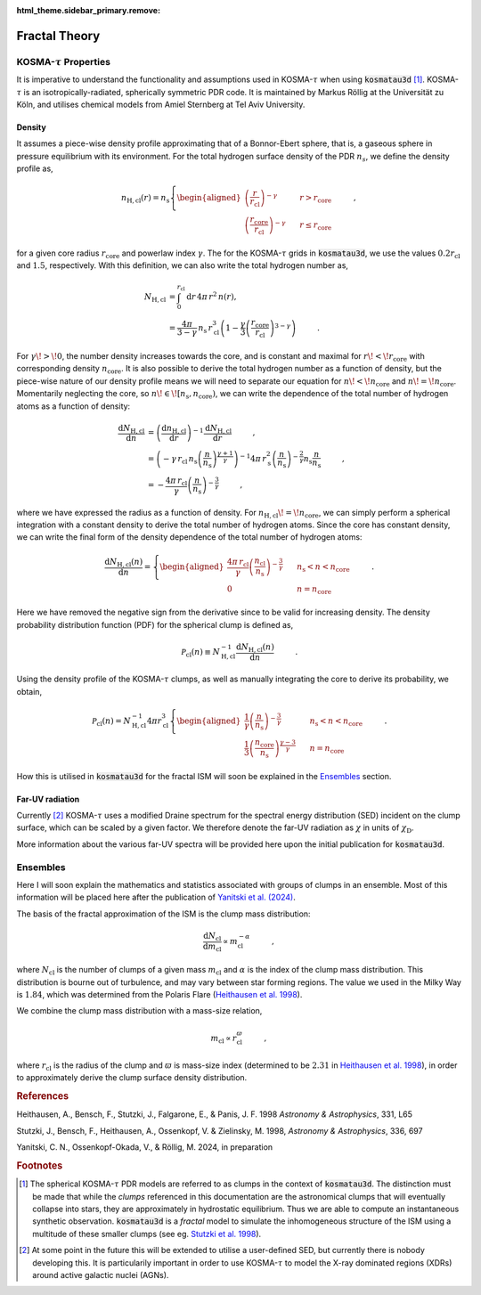 :html_theme.sidebar_primary.remove:

**************
Fractal Theory
**************

KOSMA-:math:`\tau` Properties
=============================

It is imperative to understand the functionality and assumptions used in 
KOSMA-:math:`\tau` when using :code:`kosmatau3d` [#f1]_. 
KOSMA-:math:`\tau` is an isotropically-radiated, spherically symmetric PDR code.
It is maintained by Markus Röllig at the Universität zu Köln, and utilises 
chemical models from Amiel Sternberg at Tel Aviv University.

Density
-------

It assumes a piece-wise density profile approximating that of a Bonnor-Ebert 
sphere, that is, a gaseous sphere in pressure equilibrium with its environment.
For the total hydrogen surface density of the PDR :math:`n_s`, we define
the density profile as,

.. math::
   
   n_\mathrm{H, cl}(r) = n_\mathrm{s}
   \left\{
      \begin{aligned}
         \left( \frac{r}{r_\mathrm{cl}} \right)^{-\gamma} 
         & \hspace{0.5cm} & r > r_\mathrm{core} \\
         \left( \frac{r_\mathrm{core}}{r_\mathrm{cl}} \right)^{-\gamma} 
         & \hspace{0.5cm} & r \leq r_\mathrm{core}
      \end{aligned}
   \right. \hspace{1cm} ,

for a given core radius :math:`r_\mathrm{core}` and powerlaw index 
:math:`\gamma`.
The for the KOSMA-:math:`\tau` grids in :code:`kosmatau3d`, we use the values
:math:`0.2 r_\mathrm{cl}` and :math:`1.5`, respectively.
With this definition, we can also write the total hydrogen number as,

.. math::
   N_\mathrm{H, cl} &= \int_0^{r_\mathrm{cl}} \mathrm{d}r\, 4 \pi\, r^2\, n(r), \\
   &= \frac{4 \pi}{3 - \gamma}\, n_\mathrm{s}\, r_\mathrm{cl}^3 \left( 1 - 
   \frac{\gamma}{3} \left( \frac{r_\mathrm{core}}{r_\mathrm{cl}} 
   \right)^{3-\gamma} \right)
   \hspace{1cm} .

For :math:`\gamma\! >\! 0`, the number density increases towards the core, 
and is constant and maximal for :math:`r\! <\! r_\mathrm{core}` with 
corresponding density :math:`n_\mathrm{core}`.
It is also possible to derive the total hydrogen number as a function of 
density, but the piece-wise nature of our density profile means we will need
to separate our equation for :math:`n\! <\! n_\mathrm{core}` and 
:math:`n\! =\! n_\mathrm{core}`.
Momentarily neglecting the core, so 
:math:`n\! \in\! \left[ n_\mathrm{s}, n_\mathrm{core} \right)`, we can write 
the dependence of the total number of hydrogen atoms as a function of density:

.. math::
   \frac{\mathrm{d}N_\mathrm{H, cl}}{\mathrm{d}n} &= 
   \left( \frac{\mathrm{d}n_\mathrm{H, cl}}{\mathrm{d}r} \right)^{-1} 
   \frac{\mathrm{d}N_\mathrm{H, cl}}{\mathrm{d}r}
   \hspace{1cm} , \\
   &= \left( -\gamma\, r_\mathrm{cl}\, n_\mathrm{s} 
   \left( \frac{n}{n_\mathrm{s}} \right)^{\frac{\gamma + 1}{\gamma}} \right)^{-1} 
   4\pi\, r_\mathrm{s}^2 \left( \frac{n}{n_\mathrm{s}} \right)^{- \frac{2}{\gamma}} 
   n_\mathrm{s} \frac{n}{n_\mathrm{s}} \hspace{1cm} , \\
   &= - \frac{4\pi\, r_\mathrm{cl}}{\gamma} 
   \left( \frac{n}{n_\mathrm{s}} \right)^{-\frac{3}{\gamma}} \hspace{1cm} ,

where we have expressed the radius as a function of density. 
For :math:`n_\mathrm{H, cl}\! =\! n_\mathrm{core}`, we can simply perform a 
spherical integration with a constant density to derive the total number of 
hydrogen atoms. 
Since the core has constant density, we can write the final form of the density
dependence of the total number of hydrogen atoms:

.. math::
   \frac{\mathrm{d}N_\mathrm{H, cl} (n)}{\mathrm{d}n} = 
   \left\{
      \begin{aligned}
         \frac{4\pi\, r_\mathrm{cl}}{\gamma} 
         \left( \frac{n_\mathrm{cl}}{n_\mathrm{s}} \right)^{-\frac{3}{\gamma}} 
         & \hspace{0.5cm} & n_\mathrm{s} < n < n_\mathrm{core} \\
         0 & \hspace{0.5cm} & n = n_\mathrm{core}
      \end{aligned}
   \right. \hspace{1cm} .

Here we have removed the negative sign from the derivative since to be valid 
for increasing density.
The density probability distribution function (PDF) for the spherical clump 
is defined as,

.. math::
   \mathcal{P}_\mathrm{cl}(n) \equiv N_\mathrm{H, cl}^{-1} 
   \frac{\mathrm{d}N_\mathrm{H, cl} (n)}{\mathrm{d}n} 
   \hspace{1cm} .

Using the density profile of the KOSMA-:math:`\tau` clumps, as well as manually 
integrating the core to derive its probability, we obtain,

.. math::
   \mathcal{P}_\mathrm{cl}(n) = N_\mathrm{H, cl}^{-1} 4\pi r_\mathrm{cl}^3
   \left\{
      \begin{aligned}
         \frac{1}{\gamma} \left( \frac{n}{n_\mathrm{s}} \right)^{-\frac{3}{\gamma}} 
         & \hspace{0.5cm} & n_\mathrm{s} < n < n_\mathrm{core} \\
         \frac{1}{3} \left( \frac{n_\mathrm{core}}{n_\mathrm{s}} \right)^{\frac{\gamma - 3}{\gamma}} 
         & \hspace{0.5cm} & n = n_\mathrm{core}
      \end{aligned}
   \right. \hspace{1cm} .

How this is utilised in :code:`kosmatau3d` for the fractal ISM will soon be 
explained in the Ensembles_ section.

Far-UV radiation
----------------

Currently [#f2]_ KOSMA-:math:`\tau` uses a modified Draine spectrum for the spectral 
energy distribution (SED) incident on the clump surface, which can be scaled 
by a given factor.
We therefore denote the far-UV radiation as :math:`\chi` in units of 
:math:`\chi_\mathrm{D}`.

More information about the various far-UV spectra will be provided here upon 
the initial publication for :code:`kosmatau3d`.

Ensembles
=========

Here I will soon explain the mathematics and statistics associated with 
groups of clumps in an ensemble.
Most of this information will be placed here after the publication of `Yanitski 
et al. (2024)`_.

The basis of the fractal approximation of the ISM is the clump mass 
distribution:

.. math::
   \frac{\mathrm{d} N_\mathrm{cl}}{\mathrm{d} m_\mathrm{cl}} 
   \propto m_\mathrm{cl}^{-\alpha} \hspace{1cm} ,

where :math:`N_\mathrm{cl}` is the number of clumps of a given mass 
:math:`m_\mathrm{cl}` and :math:`\alpha` is the index of the clump mass 
distribution.
This distribution is bourne out of turbulence, and may vary between star 
forming regions.
The value we used in the Milky Way is :math:`1.84`, which was determined from 
the Polaris Flare (`Heithausen et al. 1998`_).

We combine the clump mass distribution with a mass-size relation,

.. math::
   m_\mathrm{cl} \propto r_\mathrm{cl}^\varpi \hspace{1cm} ,

where :math:`r_\mathrm{cl}` is the radius of the clump and :math:`\varpi` is 
mass-size index (determined to be :math:`2.31` in `Heithausen et al. 1998`_), 
in order to approximately derive the clump surface density distribution.

.. todo::
   
   This derivation is being completed at the moment.
   Please be patient :-)

.. rubric:: References

Heithausen, A., Bensch, F., Stutzki, J., Falgarone, E., & Panis, J. F. 1998
:emphasis:`Astronomy & Astrophysics`, 331, L65

.. _heithausen1998url: https://ui.adsabs.harvard.edu/abs/
   1998A%26A...331L..65H/abstract
.. _Heithausen et al. 1998: heithausen1998url_
.. _Heithausen et al. (1998): heithausen1998url_

Stutzki, J., Bensch, F., Heithausen, A., Ossenkopf, V. & Zielinsky, M. 1998,
:emphasis:`Astronomy & Astrophysics`, 336, 697

.. _stutzki1998url: https://ui.adsabs.harvard.edu/abs/
   1998A%26A...336..697S/abstract
.. _Stutzki et al. 1998: stutzki1998url_
.. _Stutzki et al. (1998): stutzki1998url_

Yanitski, C. N., Ossenkopf-Okada, V., & Röllig, M. 2024, in preparation

.. _yanitski2024url: :doc:`<not-available>`
.. _Yanitski et al. 2024: yanitski2024url_
.. _Yanitski et al. (2024): yanitski2024url_

.. rubric:: Footnotes

.. [#f1]

   The spherical KOSMA-:math:`\tau` PDR models are referred to as clumps in the 
   context of :code:`kosmatau3d`.
   The distinction must be made that while the *clumps* referenced in this 
   documentation are the astronomical clumps that will eventually collapse into
   stars, they are approximately in hydrostatic equilibrium.
   Thus we are able to compute an instantaneous synthetic  observation.
   :code:`kosmatau3d` is a *fractal* model to simulate the inhomogeneous 
   structure of the ISM using a multitude of these smaller clumps (see eg. 
   `Stutzki et al. 1998`_).

.. [#f2]

   At some point in the future this will be extended to utilise a user-defined 
   SED, but currently there is nobody developing this.
   It is particularily important in order to use KOSMA-:math:`\tau` to model 
   the X-ray dominated regions (XDRs) around active galactic nuclei (AGNs).